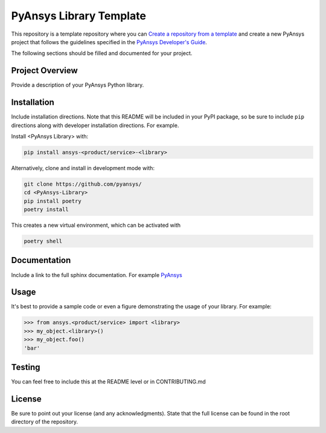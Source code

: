 PyAnsys Library Template
########################

This repository is a template repository where you can `Create a
repository from a template`_ and create a new PyAnsys project that
follows the guidelines specified in the `PyAnsys Developer's Guide`_.

The following sections should be filled and documented for your project.

.. _Create a repository from a template: https://docs.github.com/en/repositories/creating-and-managing-repositories/creating-a-repository-from-a-template
.. _PyAnsys Developer's Guide: https://github.com/pyansys/about


Project Overview
----------------
Provide a description of your PyAnsys Python library.


Installation
------------
Include installation directions.  Note that this README will be
included in your PyPI package, so be sure to include ``pip``
directions along with developer installation directions.  For example.

Install <PyAnsys Library> with:

.. code::

   pip install ansys-<product/service>-<library>

Alternatively, clone and install in development mode with:

.. code::

   git clone https://github.com/pyansys/
   cd <PyAnsys-Library>
   pip install poetry
   poetry install

This creates a new virtual environment, which can be activated with

.. code::

   poetry shell

Documentation
-------------
Include a link to the full sphinx documentation.  For example `PyAnsys <https://docs.pyansys.com/>`_


Usage
-----
It's best to provide a sample code or even a figure demonstrating the usage of your library.  For example:

.. code:: python

   >>> from ansys.<product/service> import <library>
   >>> my_object.<library>()
   >>> my_object.foo()
   'bar'


Testing
-------
You can feel free to include this at the README level or in CONTRIBUTING.md


License
-------
Be sure to point out your license (and any acknowledgments).  State
that the full license can be found in the root directory of the
repository.
